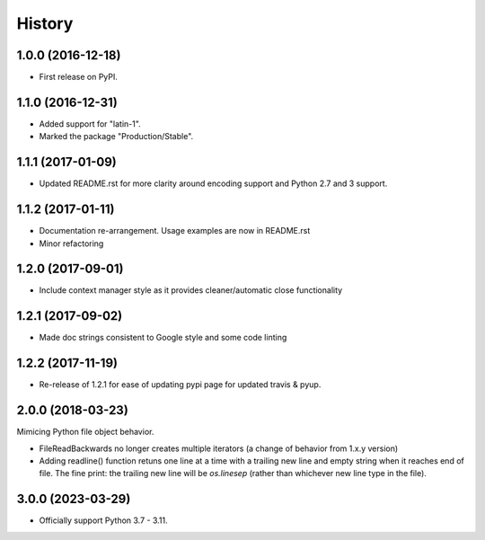 =======
History
=======

1.0.0 (2016-12-18)
------------------

* First release on PyPI.

1.1.0 (2016-12-31)
------------------

* Added support for "latin-1".
* Marked the package "Production/Stable".

1.1.1 (2017-01-09)
------------------

* Updated README.rst for more clarity around encoding support and Python 2.7 and 3 support.

1.1.2 (2017-01-11)
------------------

* Documentation re-arrangement. Usage examples are now in README.rst
* Minor refactoring

1.2.0 (2017-09-01)
------------------

* Include context manager style as it provides cleaner/automatic close functionality

1.2.1 (2017-09-02)
------------------

* Made doc strings consistent to Google style and some code linting


1.2.2 (2017-11-19)
------------------

* Re-release of 1.2.1 for ease of updating pypi page for updated travis & pyup.

2.0.0 (2018-03-23)
------------------

Mimicing Python file object behavior.

* FileReadBackwards no longer creates multiple iterators (a change of behavior from 1.x.y version)
* Adding readline() function retuns one line at a time with a trailing new line and empty string when it reaches end of file.
  The fine print: the trailing new line will be `os.linesep` (rather than whichever new line type in the file).

3.0.0 (2023-03-29)
------------------

* Officially support Python 3.7 - 3.11.
